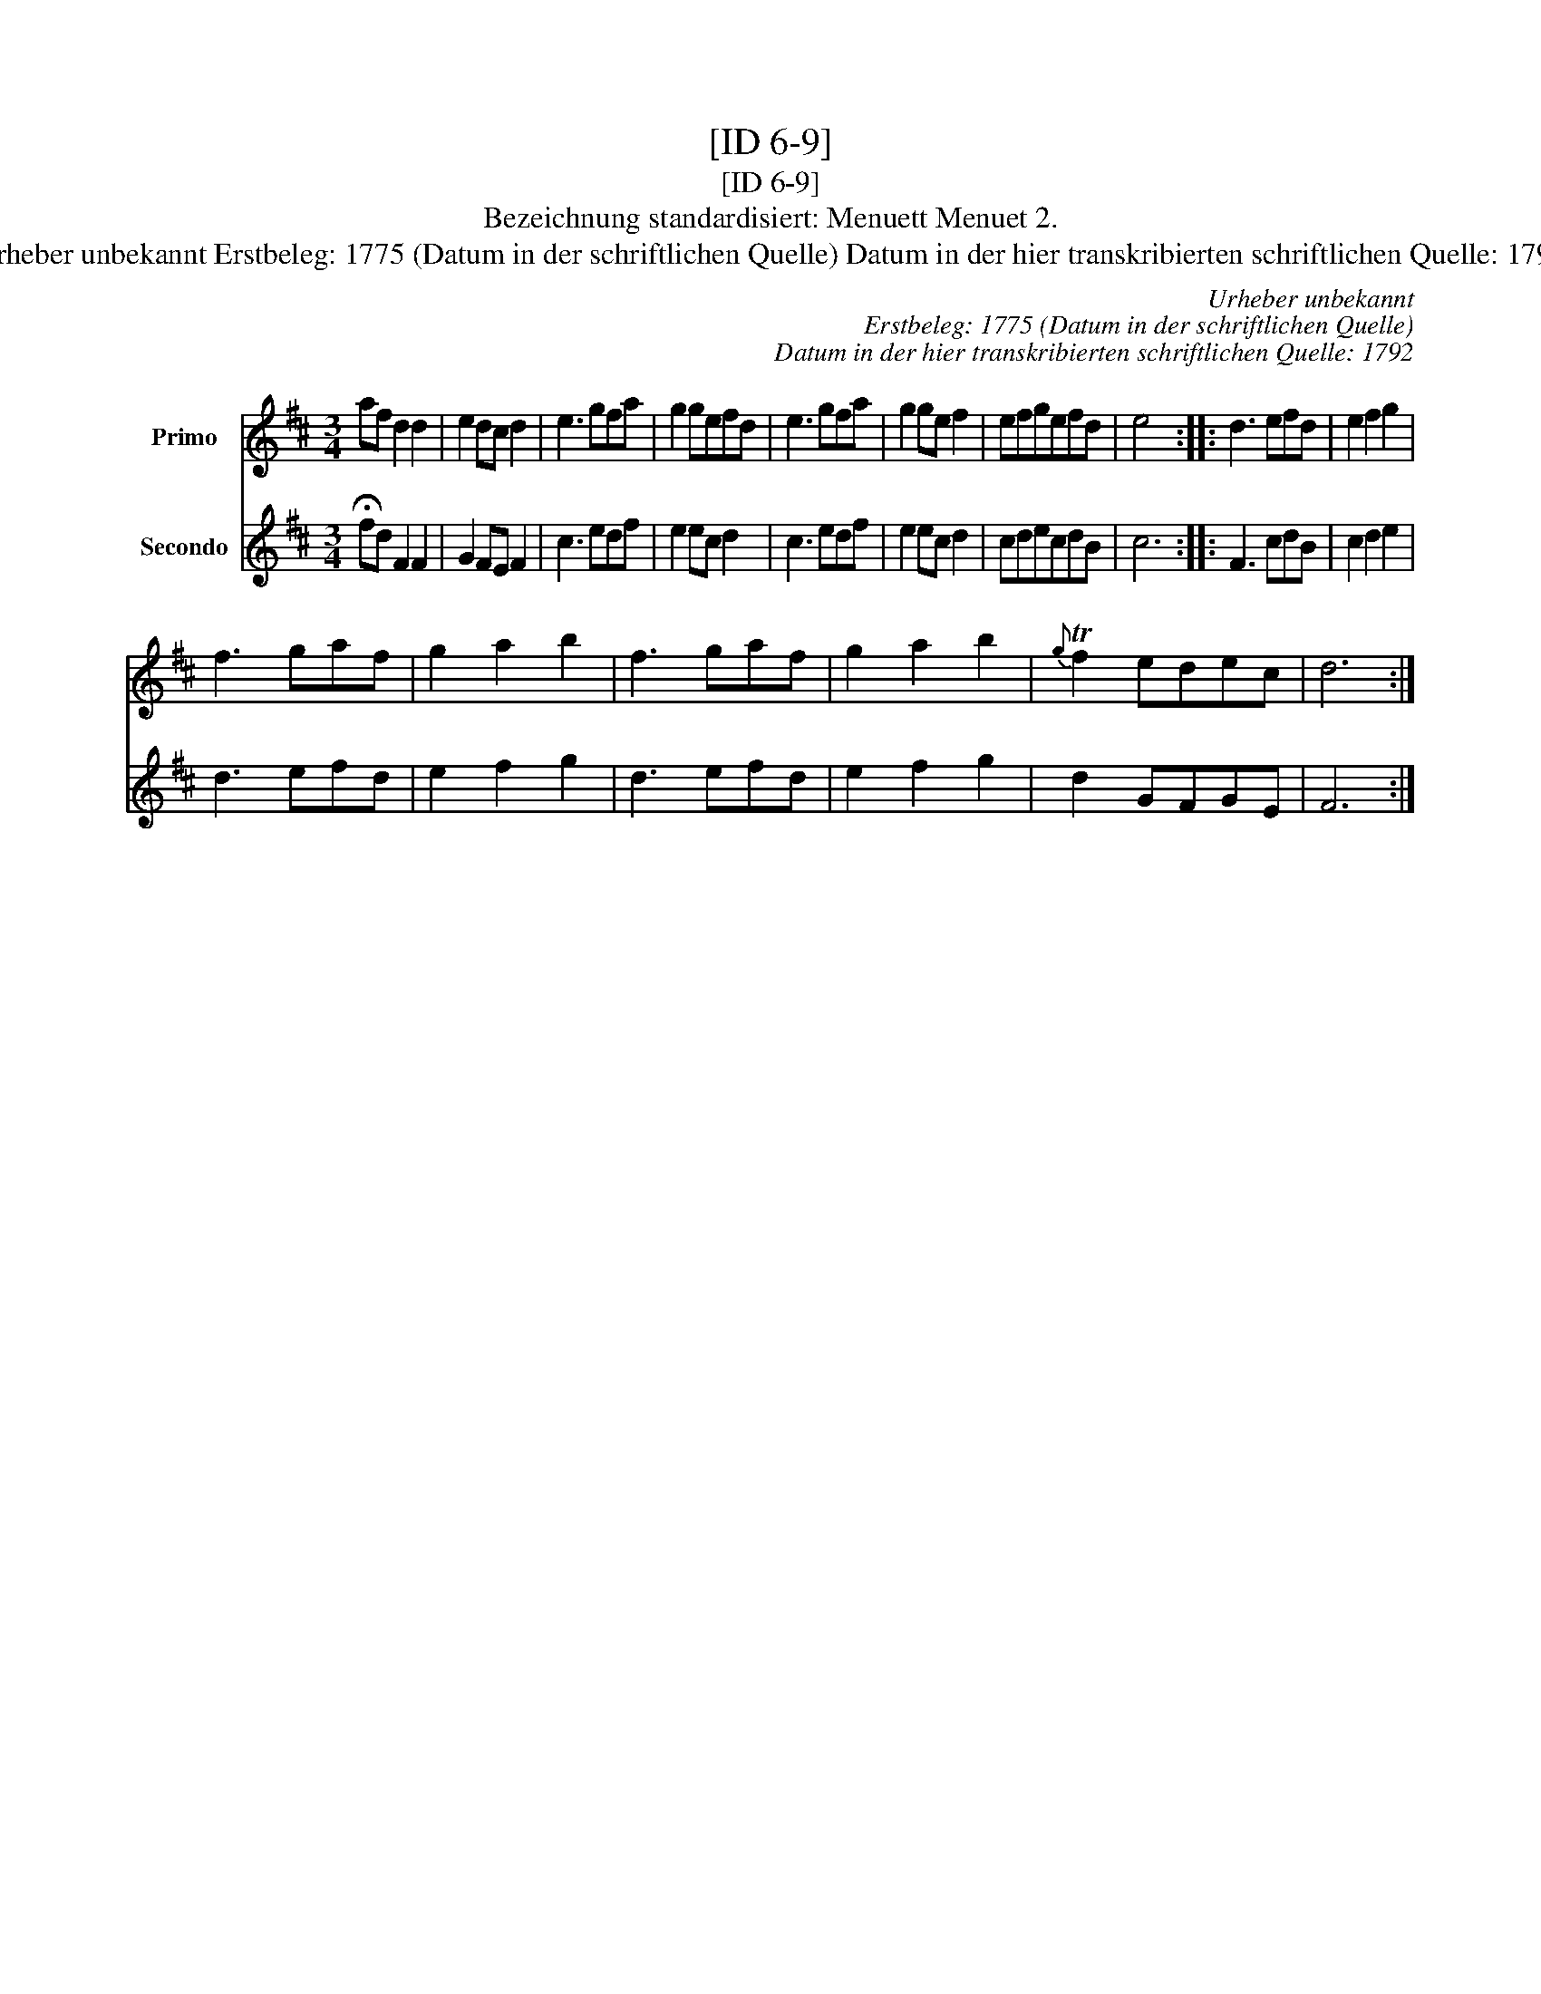 X:1
T:[ID 6-9]
T:[ID 6-9]
T:Bezeichnung standardisiert: Menuett Menuet 2.
T:Urheber unbekannt Erstbeleg: 1775 (Datum in der schriftlichen Quelle) Datum in der hier transkribierten schriftlichen Quelle: 1792
C:Urheber unbekannt
C:Erstbeleg: 1775 (Datum in der schriftlichen Quelle)
C:Datum in der hier transkribierten schriftlichen Quelle: 1792
%%score 1 2
L:1/8
M:3/4
K:D
V:1 treble nm="Primo"
V:2 treble nm="Secondo"
V:1
 af d2 d2 | e2 dc d2 | e3 gfa | g2 gefd | e3 gfa | g2 ge f2 | efgefd | e4 x2 :: d3 efd | e2 f2 g2 | %10
 f3 gaf | g2 a2 b2 | f3 gaf | g2 a2 b2 |{g} Tf2 edec | d6 :| %16
V:2
 !fermata!fd F2 F2 | G2 FE F2 | c3 edf | e2 ec d2 | c3 edf | e2 ec d2 | cdecdB | c6 :: F3 cdB | %9
 c2 d2 e2 | d3 efd | e2 f2 g2 | d3 efd | e2 f2 g2 | d2 GFGE | F6 :| %16

